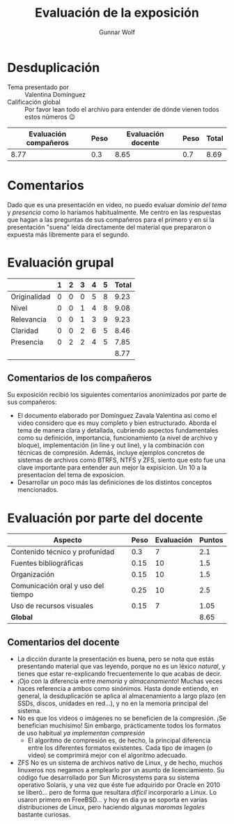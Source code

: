 #+title:  Evaluación de la exposición
#+author: Gunnar Wolf

* Desduplicación

- Tema presentado por :: Valentina Domínguez
- Calificación global :: Por favor lean todo el archivo para entender de dónde
  vienen todos estos números 😉

|------------------------+------+--------------------+------+---------|
| Evaluación  compañeros | Peso | Evaluación docente | Peso | *Total* |
|------------------------+------+--------------------+------+---------|
|                   8.77 |  0.3 |               8.65 |  0.7 |    8.69 |
|------------------------+------+--------------------+------+---------|
#+TBLFM: @2$5=$1*$2+$3*$4;f-2

* Comentarios

Dado que es una presentación en video, no puedo evaluar /dominio del tema/ y
/presencia/ como lo haríamos habitualmente. Me centro en las respuestas que
hagan a las preguntas de sus compañeros para el primero y en si la presentación
"suena" leída directamente del material que prepararon o expuesta más libremente
para el segundo.


* Evaluación grupal

|              | 1 | 2 | 3 | 4 | 5 | Total |
|--------------+---+---+---+---+---+-------|
| Originalidad | 0 | 0 | 0 | 5 | 8 |  9.23 |
| Nivel        | 0 | 0 | 1 | 4 | 8 |  9.08 |
| Relevancia   | 0 | 0 | 1 | 3 | 9 |  9.23 |
| Claridad     | 0 | 0 | 2 | 6 | 5 |  8.46 |
| Presencia    | 0 | 2 | 2 | 4 | 5 |  7.85 |
|--------------+---+---+---+---+---+-------|
|              |   |   |   |   |   |  8.77 |
#+TBLFM: @2$7..@6$7=10 * (0.2*$2 + 0.4*$3 + 0.6*$4 + 0.8*$5 + $6 ) / vsum($2..$6); f-2::@7$7=vmean(@2$7..@6$7); f-2

** Comentarios de los compañeros

Su exposición recibió los siguientes comentarios anonimizados por
parte de sus compañeros:

- El documento elaborado por Domínguez Zavala Valentina asi como el video
  considero que es muy completo y bien estructurado. Aborda el tema de
  manera clara y detallada, cubriendo aspectos fundamentales como su
  definición, importancia, funcionamiento (a nivel de archivo y bloque),
  implementación (in line y out line), y la combinación con técnicas de
  compresión. Además, incluye ejemplos concretos de sistemas de archivos
  como BTRFS, NTFS y ZFS, siento que esto fue una clave importante para
  entender aun mejor la expisicion. Un 10 a la presentacion del tema de
  exposicion.
- Desarrollar un poco más las definiciones de los distintos conceptos
  mencionados.

* Evaluación por parte del docente

| *Aspecto*                          | *Peso* | *Evaluación* | *Puntos* |
|------------------------------------+--------+--------------+----------|
| Contenido técnico y profunidad     |    0.3 |            7 |      2.1 |
| Fuentes bibliográficas             |   0.15 |           10 |      1.5 |
| Organización                       |   0.15 |           10 |      1.5 |
| Comunicación oral y uso del tiempo |   0.25 |           10 |      2.5 |
| Uso de recursos visuales           |   0.15 |            7 |     1.05 |
|------------------------------------+--------+--------------+----------|
| *Global*                           |        |              |     8.65 |
#+TBLFM: @<<$4..@>>$4=$2*$3::$4=vsum(@<<..@>>);f-2

** Comentarios del docente

- La dicción durante la presentación es buena, pero se nota que estás
  presentando material que vas leyendo, porque no es un léxico /natural/, y
  tienes que estar re-explicando frecuentemente lo que acabas de decir.
- ¡Ojo con la diferencia entre /memoria/ y /almacenamiento/! Muchas veces
  haces referencia a ambos como sinónimos. Hasta donde entiendo, en
  general, la desduplicación se aplica al almacenamiento a largo plazo (en
  SSDs, discos, unidades en red...), y no en la memoria principal del
  sistema.
- No es que los videos o imágenes no se beneficien de la compresión. ¡Se
  benefician muchísimo! Sin embargo, prácticamente todos los formatos de
  uso habitual /ya implementan compresión/
  - El algoritmo de compresión es, de hecho, la principal diferencia entre
    los diferentes formatos existentes. Cada tipo de imagen (o video) se
    comprimirá mejor con el algoritmo adecuado.
- ZFS No es un sistema de archivos nativo de Linux, y de hecho, muchos
  linuxeros nos negamos a emplearlo por un asunto de licenciamiento. Su
  código fue desarrollado por Sun Microsystems para su sistema operativo
  Solaris, y una vez que éste fue adquirido por Oracle en 2010 se
  liberó... pero de forma que resultara /difícil/ incorporarlo a Linux. Lo
  usaron primero en FreeBSD... y hoy en día ya se soporta en varias
  distribuciones de Linux, pero haciendo algunas /maromas legales/ bastante curiosas.
